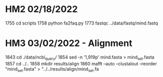 * HM2 02/18/2022
 1755  cd scripts
 1758  python fa2faq.py
 1773  fastqc ../data/fastq/mind.fastq

* HM3 03/02/2022 - Alignment
 1843  cd ./data/ncbi_query/
 1854  sed -n '1,919p' mind.fasta > mind_set.fasta
 1857  cd ../..
 1858  mkdir results/align
 1860  mafft --auto --clustalout --reorder "mind_set.fasta" > "../../results/align/mind_set.fa
